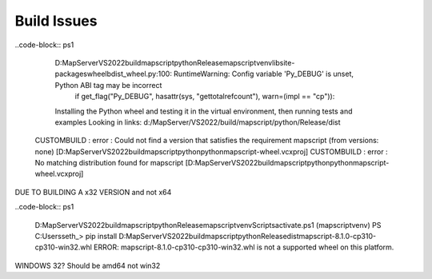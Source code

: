 Build Issues
============


..code-block:: ps1

      D:\MapServer\VS2022\build\mapscript\python\Release\mapscriptvenv\lib\site-packages\wheel\bdist_wheel.py:100: RuntimeWarning: Config variable 'Py_DEBUG' is unset, Python ABI tag may be incorrect
        if get_flag("Py_DEBUG", hasattr(sys, "gettotalrefcount"), warn=(impl == "cp")):
      Installing the Python wheel and testing it in the virtual environment, then running tests and examples
      Looking in links: d:/MapServer/VS2022/build/mapscript/python/Release/dist
    CUSTOMBUILD : error : Could not find a version that satisfies the requirement mapscript (from versions: none) [D:\MapServer\VS2022\build\mapscript\python\pythonmapscript-wheel.vcxproj]
    CUSTOMBUILD : error : No matching distribution found for mapscript [D:\MapServer\VS2022\build\mapscript\python\pythonmapscript-wheel.vcxproj]


DUE TO BUILDING A x32 VERSION and not x64


..code-block:: ps1

    D:\MapServer\VS2022\build\mapscript\python\Release\mapscriptvenv\Scripts\activate.ps1
    (mapscriptvenv) PS C:\Users\seth_> pip install D:\MapServer\VS2022\build\mapscript\python\Release\dist\mapscript-8.1.0-cp310-cp310-win32.whl
    ERROR: mapscript-8.1.0-cp310-cp310-win32.whl is not a supported wheel on this platform.


WINDOWS 32? Should be amd64 not win32